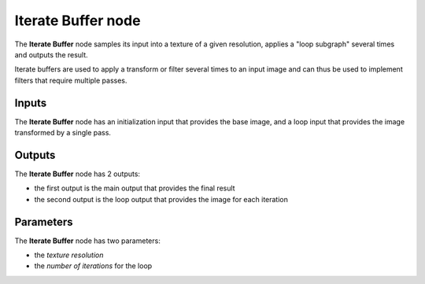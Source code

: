 Iterate Buffer node
~~~~~~~~~~~~~~~~~~~

The **Iterate Buffer** node samples its input into a texture of a given resolution, applies
a "loop subgraph" several times and outputs the result.

Iterate buffers are used to apply a transform or filter several times to an input
image and can thus be used to implement filters that require multiple passes.

.. image:: images/node_miscellaneous_iterate_buffer.png
	:align: center

Inputs
++++++

The **Iterate Buffer** node has an initialization input that provides the base image,
and a loop input that provides the image transformed by a single pass.

Outputs
+++++++

The **Iterate Buffer** node has 2 outputs:

* the first output is the main output that provides the final result

* the second output is the loop output that provides the image for each iteration

Parameters
++++++++++

The **Iterate Buffer** node has two parameters:

* the *texture resolution*

* the *number of iterations* for the loop
